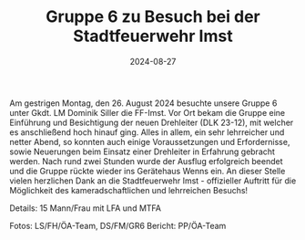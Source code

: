 #+TITLE: Gruppe 6 zu Besuch bei der Stadtfeuerwehr Imst
#+DATE: 2024-08-27
#+FACEBOOK_URL: https://facebook.com/ffwenns/posts/884387893723664

Am gestrigen Montag, den 26. August 2024 besuchte unsere Gruppe 6 unter Gkdt. LM Dominik Siller die FF-Imst. Vor Ort bekam die Gruppe eine Einführung und Besichtigung der neuen Drehleiter (DLK 23-12), mit welcher es anschließend hoch hinauf ging. Alles in allem, ein sehr lehrreicher und netter Abend, so konnten auch einige Voraussetzungen und Erfordernisse, sowie Neuerungen beim Einsatz einer Drehleiter in Erfahrung gebracht werden. Nach rund zwei Stunden wurde der Ausflug erfolgreich beendet und die Gruppe rückte wieder ins Gerätehaus Wenns ein. An dieser Stelle vielen herzlichen Dank an die Stadtfeuerwehr Imst - offizieller Auftritt für die Möglichkeit des kameradschaftlichen und lehrreichen Besuchs! 

Details:
15 Mann/Frau mit LFA und MTFA

Fotos: LS/FH/ÖA-Team, DS/FM/GR6
Bericht: PP/ÖA-Team
